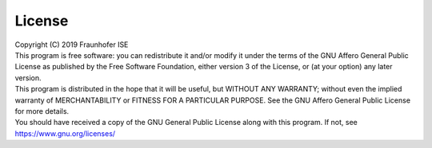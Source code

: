 .. _license:

License
=======

| Copyright (C) 2019 Fraunhofer ISE
| This program is free software: you can redistribute it and/or modify it under the terms of the GNU Affero General Public License as published by the Free Software Foundation, either version 3 of the License, or (at your option) any later version.
| This program is distributed in the hope that it will be useful, but WITHOUT ANY WARRANTY; without even the implied warranty of MERCHANTABILITY or FITNESS FOR A PARTICULAR PURPOSE. See the GNU Affero General Public License for more details.
| You should have received a copy of the GNU General Public License along with this program. If not, see https://www.gnu.org/licenses/
